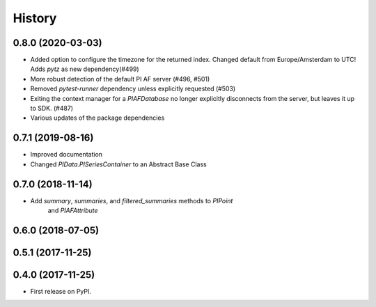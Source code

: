 History
=======

0.8.0 (2020-03-03)
------------------

* Added option to configure the timezone for the returned index. Changed default from Europe/Amsterdam to UTC! Adds `pytz` as new dependency(#499)
* More robust detection of the default PI AF server (#496, #501)
* Removed `pytest-runner` dependency unless explicitly requested (#503)
* Exiting the context manager for a `PIAFDatabase` no longer explicitly disconnects from the server, but leaves it up to SDK. (#487)
* Various updates of the package dependencies

0.7.1 (2019-08-16)
------------------

* Improved documentation
* Changed `PIData.PISeriesContainer` to an Abstract Base Class

0.7.0 (2018-11-14)
------------------

* Add `summary`, `summaries`, and `filtered_summaries` methods to `PIPoint`
    and `PIAFAttribute`

0.6.0 (2018-07-05)
------------------

0.5.1 (2017-11-25)
------------------


0.4.0 (2017-11-25)
------------------

* First release on PyPI.
